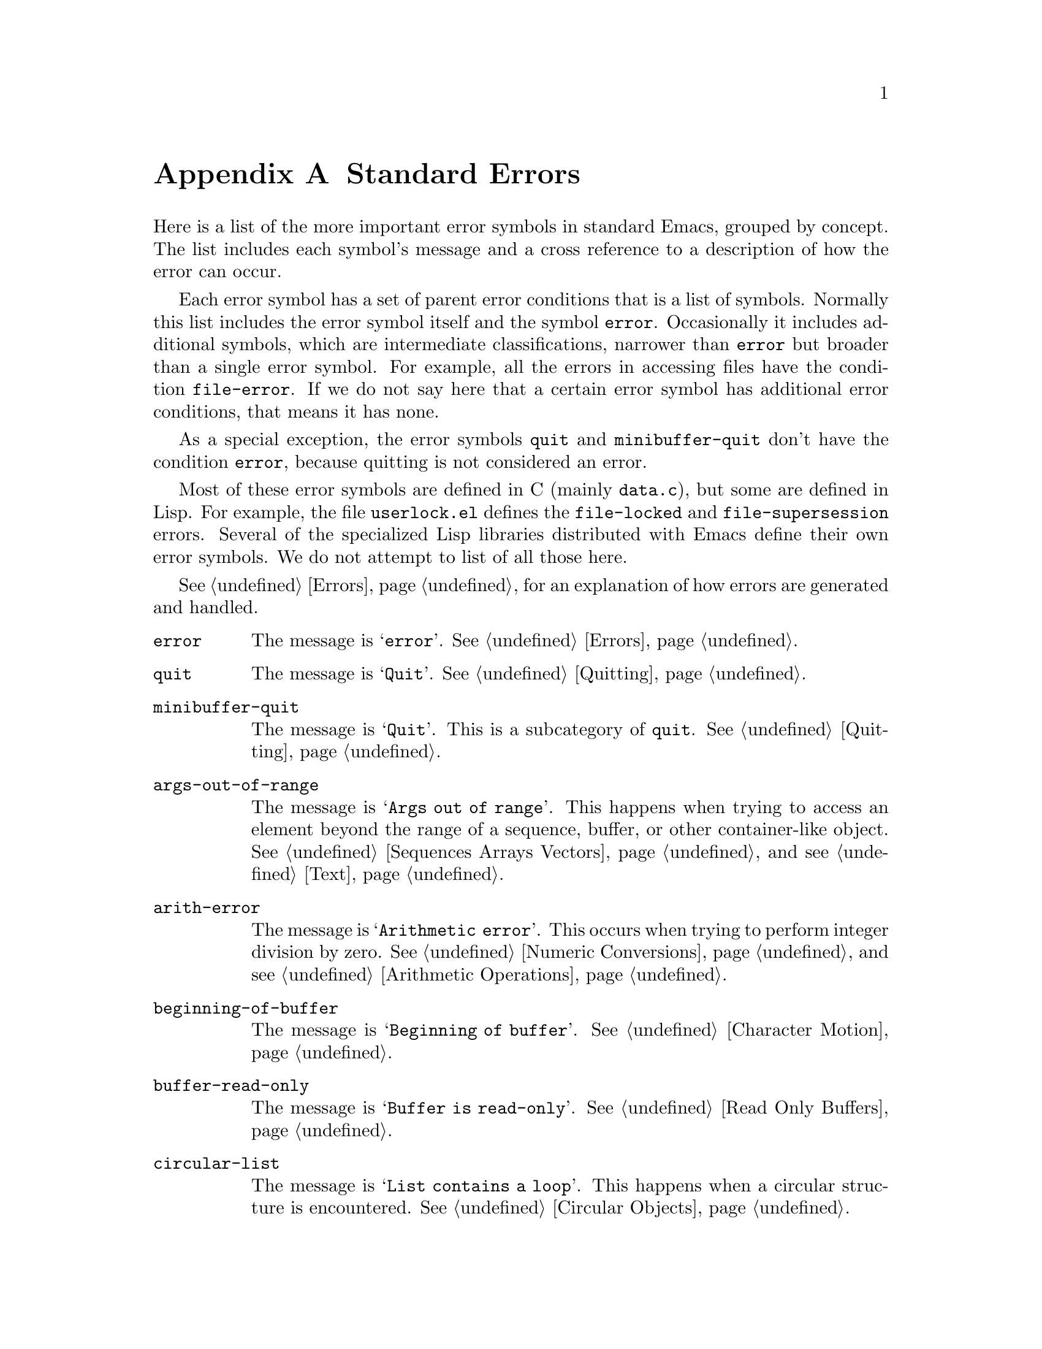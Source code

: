 @c -*-texinfo-*-
@c This is part of the GNU Emacs Lisp Reference Manual.
@c Copyright (C) 1990--1993, 1999, 2001--2023 Free Software Foundation,
@c Inc.
@c See the file elisp.texi for copying conditions.
@node Standard Errors
@appendix Standard Errors
@cindex standard errors

  Here is a list of the more important error symbols in standard Emacs, grouped
by concept.  The list includes each symbol's message and a cross reference
to a description of how the error can occur.

  Each error symbol has a set of parent error conditions that is a
list of symbols.  Normally this list includes the error symbol itself
and the symbol @code{error}.  Occasionally it includes additional
symbols, which are intermediate classifications, narrower than
@code{error} but broader than a single error symbol.  For example, all
the errors in accessing files have the condition @code{file-error}.  If
we do not say here that a certain error symbol has additional error
conditions, that means it has none.

  As a special exception, the error symbols @code{quit} and
@code{minibuffer-quit} don't have the condition @code{error}, because
quitting is not considered an error.

  Most of these error symbols are defined in C (mainly @file{data.c}),
but some are defined in Lisp.  For example, the file @file{userlock.el}
defines the @code{file-locked} and @code{file-supersession} errors.
Several of the specialized Lisp libraries distributed with Emacs
define their own error symbols.  We do not attempt to list of all
those here.

  @xref{Errors}, for an explanation of how errors are generated and
handled.

@table @code
@item error
The message is @samp{error}.  @xref{Errors}.

@item quit
The message is @samp{Quit}.  @xref{Quitting}.

@item minibuffer-quit
The message is @samp{Quit}.  This is a subcategory of @code{quit}.
@xref{Quitting}.

@item args-out-of-range
The message is @samp{Args out of range}.  This happens when trying to
access an element beyond the range of a sequence, buffer, or other
container-like object.  @xref{Sequences Arrays Vectors}, and see
@ref{Text}.

@item arith-error
The message is @samp{Arithmetic error}.  This occurs when trying to
perform integer division by zero.  @xref{Numeric Conversions}, and
see @ref{Arithmetic Operations}.

@item beginning-of-buffer
The message is @samp{Beginning of buffer}.  @xref{Character Motion}.

@item buffer-read-only
The message is @samp{Buffer is read-only}.  @xref{Read Only Buffers}.

@item circular-list
The message is @samp{List contains a loop}.  This happens when a
circular structure is encountered.  @xref{Circular Objects}.

@item cl-assertion-failed
The message is @samp{Assertion failed}.  This happens when the
@code{cl-assert} macro fails a test.  @xref{Assertions,,, cl, Common Lisp
Extensions}.

@item coding-system-error
The message is @samp{Invalid coding system}.  @xref{Lisp and Coding
Systems}.

@item cyclic-function-indirection
The message is @samp{Symbol's chain of function indirections contains
a loop}.  @xref{Function Indirection}.

@item cyclic-variable-indirection
The message is @samp{Symbol's chain of variable indirections contains
a loop}.  @xref{Variable Aliases}.

@item dbus-error
The message is @samp{D-Bus error}.  @xref{Errors and Events,,, dbus,
D-Bus integration in Emacs}.

@item end-of-buffer
The message is @samp{End of buffer}.  @xref{Character Motion}.

@item end-of-file
The message is @samp{End of file during parsing}.  Note that this is
not a subcategory of @code{file-error}, because it pertains to the
Lisp reader, not to file I/O@.  @xref{Input Functions}.

@item file-already-exists
This is a subcategory of @code{file-error}.  @xref{Writing to Files}.

@item file-date-error
This is a subcategory of @code{file-error}.  It occurs when
@code{copy-file} tries and fails to set the last-modification time of
the output file.  @xref{Changing Files}.

@item file-error
We do not list the error-strings of this error and its subcategories,
because the error message is normally constructed from the data items
alone when the error condition @code{file-error} is present.  Thus,
the error-strings are not very relevant.  However, these error symbols
do have @code{error-message} properties, and if no data is provided,
the @code{error-message} property @emph{is} used.  @xref{Files}.

@item file-missing
This is a subcategory of @code{file-error}.  It occurs when an
operation attempts to act on a file that is missing.  @xref{Changing
Files}.

@c jka-compr.el
@item compression-error
This is a subcategory of @code{file-error}, which results from
problems handling a compressed file.  @xref{How Programs Do Loading}.

@c userlock.el
@item file-locked
This is a subcategory of @code{file-error}.  @xref{File Locks}.

@c userlock.el
@item file-supersession
This is a subcategory of @code{file-error}.  @xref{Modification Time}.

@c filenotify.el
@item file-notify-error
This is a subcategory of @code{file-error}.  It happens, when a file
could not be watched for changes.  @xref{File Notifications}.

@item remote-file-error
This is a subcategory of @code{file-error}, which results from
problems in accessing a remote file.  @xref{Remote Files,,, emacs, The
GNU Emacs Manual}.  Often, this error appears when timers, process
filters, process sentinels or special events in general try to access
a remote file, and collide with another remote file operation.  In
general it is a good idea to write a bug report.
@xref{Bugs,,, emacs, The GNU Emacs Manual}.

@c net/ange-ftp.el
@item ftp-error
This is a subcategory of @code{remote-file-error}, which results from
problems in accessing a remote file using ftp.  @xref{Remote Files,,,
emacs, The GNU Emacs Manual}.

@item invalid-function
The message is @samp{Invalid function}.  @xref{Function Indirection}.

@item invalid-read-syntax
The message is usually @samp{Invalid read syntax}.  @xref{Printed
Representation}.  This error can also be raised by commands like
@code{eval-expression} when there's text following an expression.  In
that case, the message is @samp{Trailing garbage following expression}.

@item invalid-regexp
The message is @samp{Invalid regexp}.  @xref{Regular Expressions}.

@c simple.el
@item mark-inactive
The message is @samp{The mark is not active now}.  @xref{The Mark}.

@item no-catch
The message is @samp{No catch for tag}.  @xref{Catch and Throw}.

@ignore
@c Not actually used for anything?  Probably definition should be removed.
@item protected-field
The message is @samp{Attempt to modify a protected file}.
@end ignore

@item range-error
The message is @code{Arithmetic range error}.

@item overflow-error
The message is @samp{Arithmetic overflow error}.  This is a subcategory
of @code{range-error}.
This can happen with integers exceeding the @code{integer-width} limit.
@xref{Integer Basics}.

@item scan-error
The message is @samp{Scan error}.  This happens when certain
syntax-parsing functions find invalid syntax or mismatched
parentheses.  Conventionally raised with three argument: a
human-readable error message, the start of the obstacle that cannot be
moved over, and the end of the obstacle.  @xref{List Motion}, and
see @ref{Parsing Expressions}.

@item search-failed
The message is @samp{Search failed}.  @xref{Searching and Matching}.

@item setting-constant
The message is @samp{Attempt to set a constant symbol}.  This happens
when attempting to assign values to @code{nil}, @code{t},
@code{most-positive-fixnum}, @code{most-negative-fixnum}, and keyword
symbols.  It also happens when attempting to assign values to
@code{enable-multibyte-characters} and some other symbols whose direct
assignment is not allowed for some reason.  @xref{Constant Variables}.

@c simple.el
@item text-read-only
The message is @samp{Text is read-only}.  This is a subcategory of
@code{buffer-read-only}.  @xref{Special Properties}.

@item undefined-color
The message is @samp{Undefined color}.  @xref{Color Names}.

@item user-error
The message is the empty string.  @xref{Signaling Errors}.

@item user-search-failed
This is like @samp{search-failed}, but doesn't trigger the debugger,
like @samp{user-error}.  @xref{Signaling Errors}, and see @ref{Searching
and Matching}.  This is used for searching in Info files, see @ref{Search
Text,,,info,Info}.

@item void-function
The message is @samp{Symbol's function definition is void}.
@xref{Function Cells}.

@item void-variable
The message is @samp{Symbol's value as variable is void}.
@xref{Accessing Variables}.

@item wrong-number-of-arguments
The message is @samp{Wrong number of arguments}.  @xref{Argument List}.

@item wrong-type-argument
The message is @samp{Wrong type argument}.  @xref{Type Predicates}.

@item unknown-image-type
The message is @samp{Cannot determine image type}.  @xref{Images}.

@item inhibited-interaction
The message is @samp{User interaction while inhibited}.  This error is
signalled when @code{inhibit-interaction} is non-@code{nil} and a user
interaction function (like @code{read-from-minibuffer}) is called.
@end table

@ignore    The following seem to be unused now.
  The following kinds of error, which are classified as special cases of
@code{arith-error}, can occur on certain systems for invalid use of
mathematical functions.  @xref{Math Functions}.

@table @code
@item domain-error
The message is @samp{Arithmetic domain error}.

@item singularity-error
The message is @samp{Arithmetic singularity error}.  This is a
subcategory of @code{domain-error}.

@item underflow-error
The message is @samp{Arithmetic underflow error}.  This is a
subcategory of @code{domain-error}.
@end table
@end ignore
